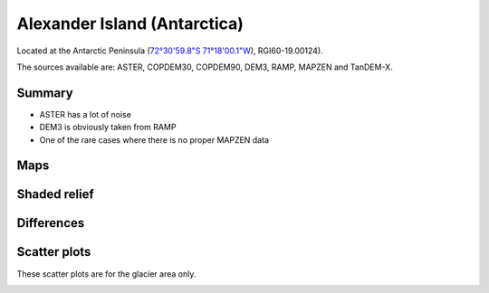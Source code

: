 Alexander Island (Antarctica)
=============================

Located at the Antarctic Peninsula (`72°30'59.8"S 71°18'00.1"W <https://goo.gl/maps/HVgBaBn5jwKv2XgPA>`_),
RGI60-19.00124).

The sources available are: ASTER, COPDEM30, COPDEM90, DEM3, RAMP, MAPZEN and TanDEM-X.

Summary
-------

- ASTER has a lot of noise
- DEM3 is obviously taken from RAMP
- One of the rare cases where there is no proper MAPZEN data

Maps
----

.. image:: /_static/dems_examples/alexander/dem_topo_color.png
    :width: 100%

Shaded relief
-------------

.. image:: /_static/dems_examples/alexander/dem_topo_shade.png
    :width: 100%


Differences
-----------

.. image:: /_static/dems_examples/alexander/dem_diffs.png
    :width: 100%



Scatter plots
-------------

These scatter plots are for the glacier area only.

.. image:: /_static/dems_examples/alexander/dem_scatter.png
    :width: 100%
